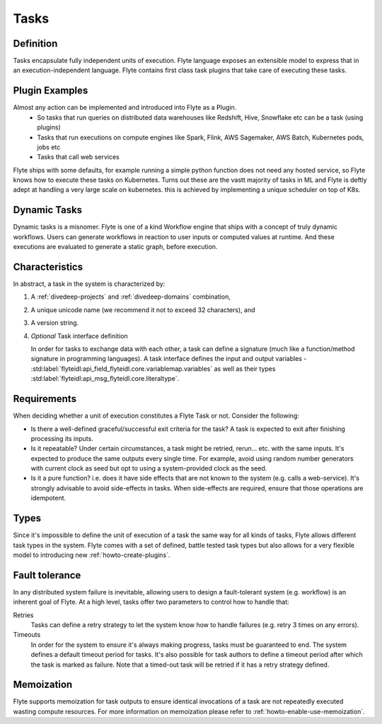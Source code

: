 .. _divedeep-tasks:

Tasks
=====

Definition
----------

Tasks encapsulate fully independent units of execution. Flyte language exposes an extensible model
to express that in an execution-independent language. Flyte contains first class task plugins that take
care of executing these tasks.

Plugin Examples
----------------
Almost any action can be implemented and introduced into Flyte as a Plugin.
 - So tasks that run queries on distributed data warehouses like Redshift, Hive, Snowflake etc can be a task (using plugins)
 - Tasks that run executions on compute engines like Spark, Flink, AWS Sagemaker, AWS Batch, Kubernetes pods, jobs etc
 - Tasks that call web services

Flyte ships with some defaults, for example running a simple python function does not need any hosted service, so Flyte knows how to
execute these tasks on Kubernetes. Turns out these are the vastt majority of tasks in ML and Flyte is deftly adept at handling a very large
scale on kubernetes. this is achieved by implementing a unique scheduler on top of K8s.

Dynamic Tasks
---------------
Dynamic tasks is a misnomer. Flyte is one of a kind Workflow engine that ships with a concept of truly dynamic workflows. Users can generate workflows
in reaction to user inputs or computed values at runtime. And these executions are evaluated to generate a static graph, before execution.

Characteristics
---------------

In abstract, a task in the system is characterized by:

1. A :ref:`divedeep-projects` and :ref:`divedeep-domains` combination,
2. A unique unicode name (we recommend it not to exceed 32 characters), and
3. A version string.
4. *Optional* Task interface definition

   In order for tasks to exchange data with each other, a task can define a signature (much like a function/method
   signature in programming languages). A task interface defines the input and output variables - :std:label:`flyteidl:api_field_flyteidl.core.variablemap.variables`
   as well as their types :std:label:`flyteidl:api_msg_flyteidl.core.literaltype`.

Requirements
------------

When deciding whether a unit of execution constitutes a Flyte Task or not. Consider the following:

- Is there a well-defined graceful/successful exit criteria for the task? A task is expected to exit after finishing processing
  its inputs.

- Is it repeatable? Under certain circumstances, a task might be retried, rerun... etc. with the same inputs. It's expected
  to produce the same outputs every single time. For example, avoid using random number generators with current clock as seed
  but opt to using a system-provided clock as the seed. 

- Is it a pure function? i.e. does it have side effects that are not known to the system (e.g. calls a web-service). It's strongly
  advisable to avoid side-effects in tasks. When side-effects are required, ensure that those operations are idempotent.

Types
-----
Since it's impossible to define the unit of execution of a task the same way for all kinds of tasks, Flyte allows different task
types in the system. Flyte comes with a set of defined, battle tested task types but also allows for a very flexible model to
introducing new :ref:`howto-create-plugins`.

Fault tolerance
---------------
In any distributed system failure is inevitable, allowing users to design a fault-tolerant system (e.g. workflow) is an inherent goal of Flyte. At a high level, tasks offer two parameters to control how to handle that:

Retries
  Tasks can define a retry strategy to let the system know how to handle failures (e.g. retry 3 times on any errors).

Timeouts
  In order for the system to ensure it's always making progress, tasks must be guaranteed to end. The system defines a default timeout
  period for tasks. It's also possible for task authors to define a timeout period after which the task is marked as failure. Note that
  a timed-out task will be retried if it has a retry strategy defined.

Memoization
-----------
Flyte supports memoization for task outputs to ensure identical invocations of a task are not repeatedly executed wasting compute resources.
For more information on memoization please refer to :ref:`howto-enable-use-memoization`.
